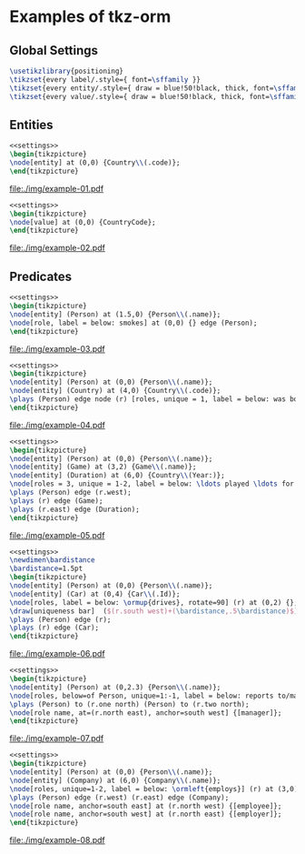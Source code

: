 * Examples of tkz-orm

#+Latex_Header: \usepackage{lmodern}
** Global Settings

#+begin_src latex :noweb-ref settings
\usetikzlibrary{positioning}
\tikzset{every label/.style={ font=\sffamily }}
\tikzset{every entity/.style={ draw = blue!50!black, thick, font=\sffamily\bfseries }}
\tikzset{every value/.style={ draw = blue!50!black, thick, font=\sffamily\bfseries  }}
#+end_src
** Entities

#+name: fig:example-01
#+begin_src latex :file ./img/example-01.pdf :packages '(("" "tikz")) :border 1em :results raw :headers '("\\usepackage{tkz-orm}" "\\usepackage{lmodern}") :tangle ./examples/example-01.tex :noweb yes
<<settings>>
\begin{tikzpicture}
\node[entity] at (0,0) {Country\\(.code)};
\end{tikzpicture}
#+end_src

#+RESULTS: fig:example-01
[[file:./img/example-01.pdf]]


#+name: fig:example-02
#+begin_src latex :file ./img/example-02.pdf :packages '(("" "tikz")) :border 1em :results raw :headers '("\\usepackage{tkz-orm}" "\\usepackage{lmodern}") :tangle ./examples/example-02.tex :noweb yes
<<settings>>
\begin{tikzpicture}
\node[value] at (0,0) {CountryCode};
\end{tikzpicture}
#+end_src

#+RESULTS: fig:example-02
[[file:./img/example-02.pdf]]

** Predicates


#+name: fig:example-03
#+begin_src latex :file ./img/example-03.pdf :packages '(("" "tikz")) :border 1em :results raw :headers '("\\usepackage{tkz-orm}" "\\usepackage{lmodern}") :tangle ./examples/example-03.tex :noweb yes
<<settings>>
\begin{tikzpicture}
\node[entity] (Person) at (1.5,0) {Person\\(.name)};
\node[role, label = below: smokes] at (0,0) {} edge (Person);
\end{tikzpicture}
#+end_src

#+RESULTS: fig:example-03
[[file:./img/example-03.pdf]]


#+name: fig:example-04
#+begin_src latex :file ./img/example-04.pdf :packages '(("" "tikz")) :border 1em :results raw :headers '("\\usepackage{tkz-orm}" "\\usepackage{lmodern}") :tangle ./examples/example-04.tex :noweb yes
<<settings>>
\begin{tikzpicture}
\node[entity] (Person) at (0,0) {Person\\(.name)};
\node[entity] (Country) at (4,0) {Country\\(.code)};
\plays (Person) edge node (r) [roles, unique = 1, label = below: was born in] {} (Country);
\end{tikzpicture}
#+end_src

#+RESULTS: fig:example-04
[[file:./img/example-04.pdf]]


#+name: fig:example-05
#+begin_src latex :file ./img/example-05.pdf :packages '(("" "tikz")) :border 1em :results raw :headers '("\\usepackage{tkz-orm}" "\\usepackage{lmodern}") :tangle ./examples/example-05.tex :noweb yes
<<settings>>
\begin{tikzpicture}
\node[entity] (Person) at (0,0) {Person\\(.name)};
\node[entity] (Game) at (3,2) {Game\\(.name)};
\node[entity] (Duration) at (6,0) {Country\\(Year:)};
\node[roles = 3, unique = 1-2, label = below: \ldots played \ldots for \ldots] (r) at (3,0) {};
\plays (Person) edge (r.west);
\plays (r) edge (Game);
\plays (r.east) edge (Duration);
\end{tikzpicture}
#+end_src

#+RESULTS: fig:example-05
[[file:./img/example-05.pdf]]


#+name: fig:example-06
#+begin_src latex :file ./img/example-06.pdf :packages '(("" "tikz")) :border 1em :results raw :headers '("\\usepackage{tkz-orm}" "\\usepackage{lmodern}") :tangle ./examples/example-06.tex :noweb yes
<<settings>>
\newdimen\bardistance
\bardistance=1.5pt
\begin{tikzpicture}
\node[entity] (Person) at (0,0) {Person\\(.name)};
\node[entity] (Car) at (0,4) {Car\\(.Id)};
\node[roles, label = below: \ormup{drives}, rotate=90] (r) at (0,2) {};
\draw[uniqueness bar]  ($(r.south west)+(\bardistance,.5\bardistance)$) -- ($(r.south east)+(\bardistance,-.5 \bardistance)$) ;
\plays (Person) edge (r);
\plays (r) edge (Car);
\end{tikzpicture}
#+end_src

#+RESULTS: fig:example-06
[[file:./img/example-06.pdf]]


#+name: fig:example-07
#+begin_src latex :file ./img/example-07.pdf :packages '(("" "tikz")) :border 1em :results raw :headers '("\\usepackage{tkz-orm}" "\\usepackage{lmodern}") :tangle ./examples/example-07.tex :noweb yes
<<settings>>
\begin{tikzpicture}
\node[entity] (Person) at (0,2.3) {Person\\(.name)};
\node[roles, below=of Person, unique=1:-1, label = below: reports to/manages] (r) at (0,2) {};
\plays (Person) to (r.one north) (Person) to (r.two north);
\node[role name, at=(r.north east), anchor=south west] {[manager]};
\end{tikzpicture}
#+end_src

#+RESULTS: fig:example-07
[[file:./img/example-07.pdf]]


#+name: fig:example-08
#+begin_src latex :file ./img/example-08.pdf :packages '(("" "tikz")) :border 1em :results raw :headers '("\\usepackage{tkz-orm}" "\\usepackage{lmodern}") :tangle ./examples/example-08.tex :noweb yes
<<settings>>
\begin{tikzpicture}
\node[entity] (Person) at (0,0) {Person\\(.name)};
\node[entity] (Company) at (6,0) {Company\\(.name)};
\node[roles, unique=1-2, label = below: \ormleft{employs}] (r) at (3,0) {};
\plays (Person) edge (r.west) (r.east) edge (Company);
\node[role name, anchor=south east] at (r.north west) {[employee]};
\node[role name, anchor=south west] at (r.north east) {[employer]};
\end{tikzpicture}
#+end_src

#+RESULTS: fig:example-08
[[file:./img/example-08.pdf]]

